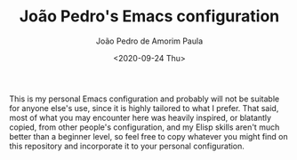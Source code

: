#+OPTIONS: ':nil *:t -:t ::t <:t H:3 \n:nil ^:t arch:headline author:t
#+OPTIONS: broken-links:nil c:nil creator:nil d:(not "LOGBOOK") date:t e:t
#+OPTIONS: email:nil f:t inline:t num:t p:nil pri:nil prop:nil stat:t tags:t
#+OPTIONS: tasks:t tex:t timestamp:t title:t toc:t todo:t |:t
#+TITLE: João Pedro's Emacs configuration
#+DATE: <2020-09-24 Thu>
#+AUTHOR: João Pedro de Amorim Paula
#+EMAIL: jpedrodeamorim@gmail.com
#+LANGUAGE: en
#+SELECT_TAGS: export
#+EXCLUDE_TAGS: noexport
#+CREATOR: Emacs 27.1.50 (Org mode 9.3)

This is my personal Emacs configuration and probably will not be suitable for
anyone else's use, since it is highly tailored to what I prefer. That said, most
of what you may encounter here was heavily inspired, or blatantly copied, from
other people's configuration, and my Elisp skills aren't much better than a
beginner level, so feel free to copy whatever you might find on this repository
and incorporate it to your personal configuration.
